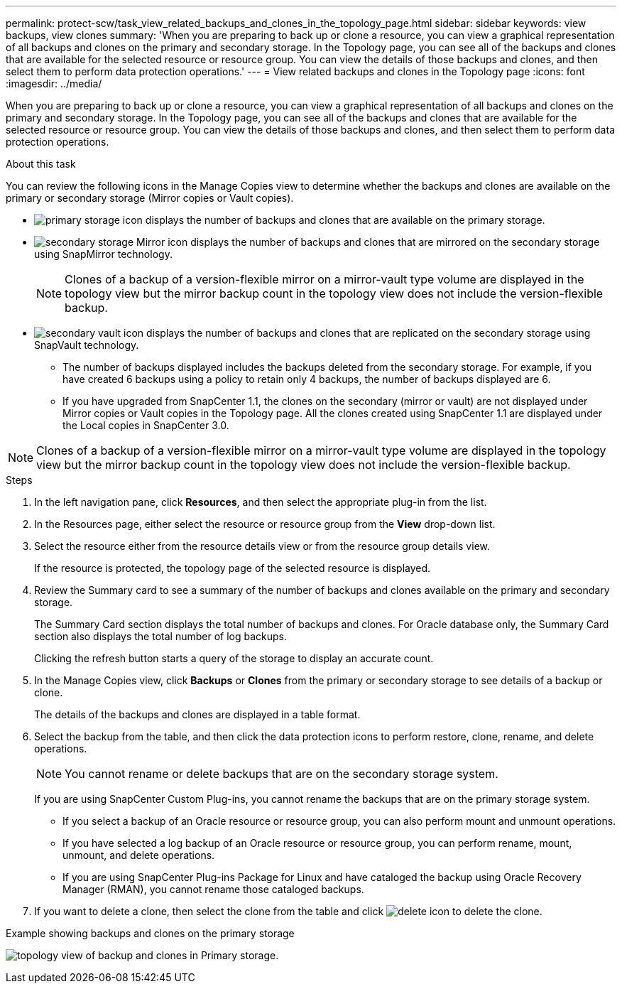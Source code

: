 ---
permalink: protect-scw/task_view_related_backups_and_clones_in_the_topology_page.html
sidebar: sidebar
keywords: view backups, view clones
summary: 'When you are preparing to back up or clone a resource, you can view a graphical representation of all backups and clones on the primary and secondary storage. In the Topology page, you can see all of the backups and clones that are available for the selected resource or resource group. You can view the details of those backups and clones, and then select them to perform data protection operations.'
---
= View related backups and clones in the Topology page
:icons: font
:imagesdir: ../media/

[.lead]
When you are preparing to back up or clone a resource, you can view a graphical representation of all backups and clones on the primary and secondary storage. In the Topology page, you can see all of the backups and clones that are available for the selected resource or resource group. You can view the details of those backups and clones, and then select them to perform data protection operations.

.About this task

You can review the following icons in the Manage Copies view to determine whether the backups and clones are available on the primary or secondary storage (Mirror copies or Vault copies).

* image:../media/topology_primary_storage.gif[primary storage icon] displays the number of backups and clones that are available on the primary storage.
* image:../media/topology_mirror_secondary_storage.gif[secondary storage Mirror icon] displays the number of backups and clones that are mirrored on the secondary storage using SnapMirror technology.
+
NOTE: Clones of a backup of a version-flexible mirror on a mirror-vault type volume are displayed in the topology view but the mirror backup count in the topology view does not include the version-flexible backup.

* image:../media/topology_vault_secondary_storage.gif[secondary vault icon] displays the number of backups and clones that are replicated on the secondary storage using SnapVault technology.
 ** The number of backups displayed includes the backups deleted from the secondary storage. For example, if you have created 6 backups using a policy to retain only 4 backups, the number of backups displayed are 6.
 ** If you have upgraded from SnapCenter 1.1, the clones on the secondary (mirror or vault) are not displayed under Mirror copies or Vault copies in the Topology page. All the clones created using SnapCenter 1.1 are displayed under the Local copies in SnapCenter 3.0.

NOTE: Clones of a backup of a version-flexible mirror on a mirror-vault type volume are displayed in the topology view but the mirror backup count in the topology view does not include the version-flexible backup.

.Steps

. In the left navigation pane, click *Resources*, and then select the appropriate plug-in from the list.
. In the Resources page, either select the resource or resource group from the *View* drop-down list.
. Select the resource either from the resource details view or from the resource group details view.
+
If the resource is protected, the topology page of the selected resource is displayed.

. Review the Summary card to see a summary of the number of backups and clones available on the primary and secondary storage.
+
The Summary Card section displays the total number of backups and clones. For Oracle database only, the Summary Card section also displays the total number of log backups.
+
Clicking the refresh button starts a query of the storage to display an accurate count.

. In the Manage Copies view, click *Backups* or *Clones* from the primary or secondary storage to see details of a backup or clone.
+
The details of the backups and clones are displayed in a table format.

. Select the backup from the table, and then click the data protection icons to perform restore, clone, rename, and delete operations.
+
NOTE: You cannot rename or delete backups that are on the secondary storage system.
+
If you are using SnapCenter Custom Plug-ins, you cannot rename the backups that are on the primary storage system.

 ** If you select a backup of an Oracle resource or resource group, you can also perform mount and unmount operations.
 ** If you have selected a log backup of an Oracle resource or resource group, you can perform rename, mount, unmount, and delete operations.
 ** If you are using SnapCenter Plug-ins Package for Linux and have cataloged the backup using Oracle Recovery Manager (RMAN), you cannot rename those cataloged backups.

. If you want to delete a clone, then select the clone from the table and click image:../media/delete_icon.gif[delete icon] to delete the clone.


.Example showing backups and clones on the primary storage
 
image:../media/topology_backups_and_clones_primary_storage.gif[topology view of backup and clones in Primary storage.]
